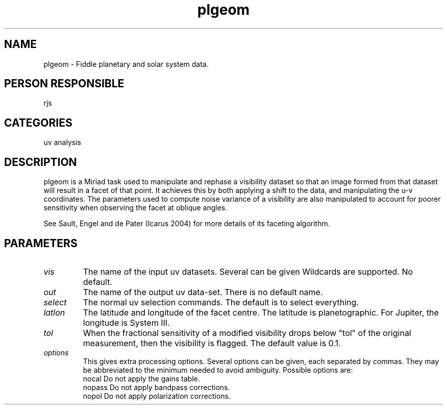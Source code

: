 .TH plgeom 1
.SH NAME
plgeom - Fiddle planetary and solar system data.
.SH PERSON RESPONSIBLE
rjs
.SH CATEGORIES
uv analysis
.SH DESCRIPTION
plgeom is a Miriad task used to manipulate and rephase
a visibility dataset so that an image formed from that
dataset will result in a facet of that point. It achieves
this by both applying a shift to the data, and manipulating
the u-v coordinates. The parameters used to compute noise
variance of a visibility are also manipulated to account for
poorer sensitivity when observing the facet at oblique angles.
.sp
See Sault, Engel and de Pater (Icarus 2004) for more details
of its faceting algorithm.
.SH PARAMETERS
.TP
\fIvis\fP
The name of the input uv datasets. Several can be given
Wildcards are supported. No default.
.TP
\fIout\fP
The name of the output uv data-set. There is no default name.
.TP
\fIselect\fP
The normal uv selection commands. The default is to select everything.
.TP
\fIlatlon\fP
The latitude and longitude of the facet centre. The latitude
is planetographic. For Jupiter, the longitude is System III.
.TP
\fItol\fP
When the fractional sensitivity of a modified visibility drops
below "tol" of the original measurement, then the visibility
is flagged. The default value is 0.1.
.TP
\fIoptions\fP
This gives extra processing options. Several options can be given,
each separated by commas. They may be abbreviated to the minimum
needed to avoid ambiguity. Possible options are:
.nf
   nocal       Do not apply the gains table.
   nopass      Do not apply bandpass corrections.
   nopol       Do not apply polarization corrections.
